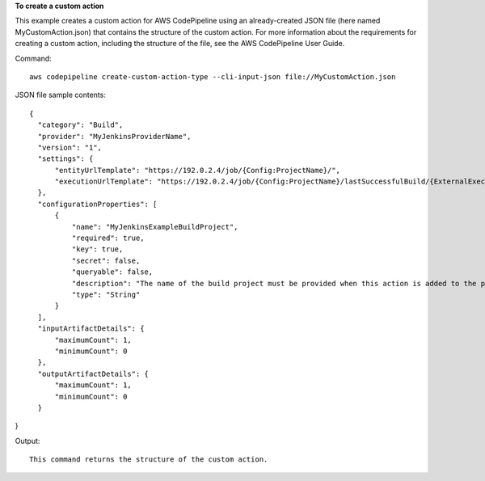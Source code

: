 **To create a custom action**

This example creates a custom action for AWS CodePipeline using an already-created JSON file (here named MyCustomAction.json) that contains the structure of the custom action. For more information about the requirements for creating a custom action, including the structure of the file, see the AWS CodePipeline User Guide.

Command::

  aws codepipeline create-custom-action-type --cli-input-json file://MyCustomAction.json
  
JSON file sample contents::
  
  {
    "category": "Build",
    "provider": "MyJenkinsProviderName",
    "version": "1",
    "settings": {
        "entityUrlTemplate": "https://192.0.2.4/job/{Config:ProjectName}/",
        "executionUrlTemplate": "https://192.0.2.4/job/{Config:ProjectName}/lastSuccessfulBuild/{ExternalExecutionId}/"
    },
    "configurationProperties": [
        {
            "name": "MyJenkinsExampleBuildProject",
            "required": true,
            "key": true,
            "secret": false,
            "queryable": false,
            "description": "The name of the build project must be provided when this action is added to the pipeline.",
            "type": "String"
        }
    ],
    "inputArtifactDetails": {
        "maximumCount": 1,
        "minimumCount": 0
    },
    "outputArtifactDetails": {
        "maximumCount": 1,
        "minimumCount": 0
    }
}

Output::

  This command returns the structure of the custom action.